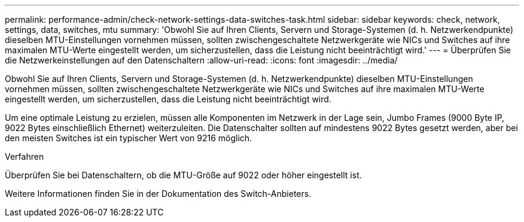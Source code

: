 ---
permalink: performance-admin/check-network-settings-data-switches-task.html 
sidebar: sidebar 
keywords: check, network, settings, data, switches, mtu 
summary: 'Obwohl Sie auf Ihren Clients, Servern und Storage-Systemen (d. h. Netzwerkendpunkte) dieselben MTU-Einstellungen vornehmen müssen, sollten zwischengeschaltete Netzwerkgeräte wie NICs und Switches auf ihre maximalen MTU-Werte eingestellt werden, um sicherzustellen, dass die Leistung nicht beeinträchtigt wird.' 
---
= Überprüfen Sie die Netzwerkeinstellungen auf den Datenschaltern
:allow-uri-read: 
:icons: font
:imagesdir: ../media/


[role="lead"]
Obwohl Sie auf Ihren Clients, Servern und Storage-Systemen (d. h. Netzwerkendpunkte) dieselben MTU-Einstellungen vornehmen müssen, sollten zwischengeschaltete Netzwerkgeräte wie NICs und Switches auf ihre maximalen MTU-Werte eingestellt werden, um sicherzustellen, dass die Leistung nicht beeinträchtigt wird.

Um eine optimale Leistung zu erzielen, müssen alle Komponenten im Netzwerk in der Lage sein, Jumbo Frames (9000 Byte IP, 9022 Bytes einschließlich Ethernet) weiterzuleiten. Die Datenschalter sollten auf mindestens 9022 Bytes gesetzt werden, aber bei den meisten Switches ist ein typischer Wert von 9216 möglich.

.Verfahren
Überprüfen Sie bei Datenschaltern, ob die MTU-Größe auf 9022 oder höher eingestellt ist.

Weitere Informationen finden Sie in der Dokumentation des Switch-Anbieters.

